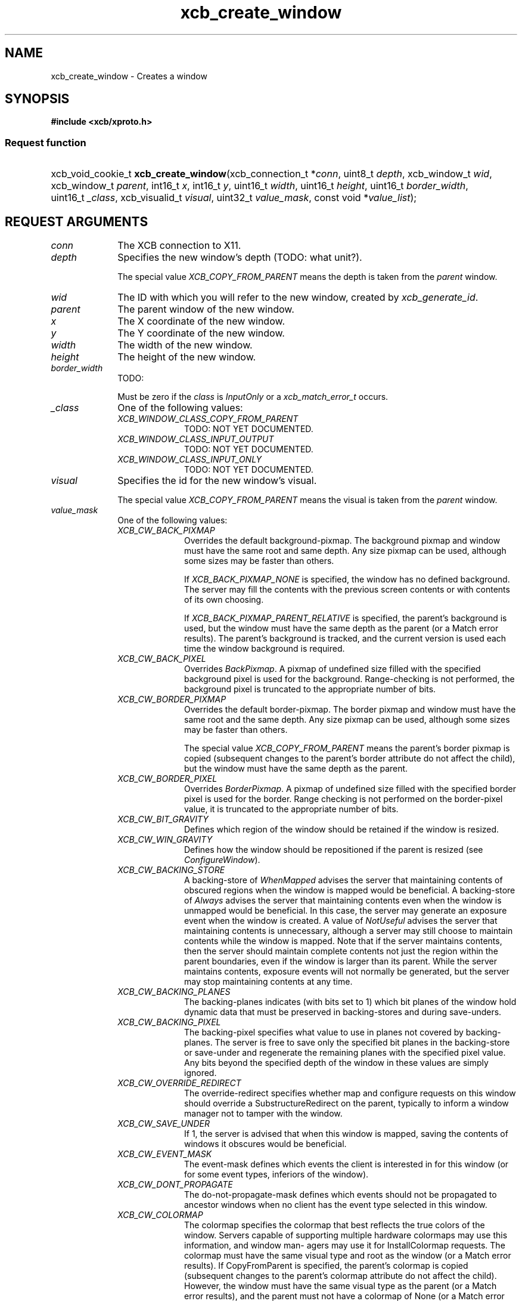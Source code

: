 .TH xcb_create_window 3  "libxcb 1.16.1" "X Version 11" "XCB Requests"
.ad l
.SH NAME
xcb_create_window \- Creates a window
.SH SYNOPSIS
.hy 0
.B #include <xcb/xproto.h>
.SS Request function
.HP
xcb_void_cookie_t \fBxcb_create_window\fP(xcb_connection_t\ *\fIconn\fP, uint8_t\ \fIdepth\fP, xcb_window_t\ \fIwid\fP, xcb_window_t\ \fIparent\fP, int16_t\ \fIx\fP, int16_t\ \fIy\fP, uint16_t\ \fIwidth\fP, uint16_t\ \fIheight\fP, uint16_t\ \fIborder_width\fP, uint16_t\ \fI_class\fP, xcb_visualid_t\ \fIvisual\fP, uint32_t\ \fIvalue_mask\fP, const void\ *\fIvalue_list\fP);
.br
.hy 1
.SH REQUEST ARGUMENTS
.IP \fIconn\fP 1i
The XCB connection to X11.
.IP \fIdepth\fP 1i
Specifies the new window's depth (TODO: what unit?).

The special value \fIXCB_COPY_FROM_PARENT\fP means the depth is taken from the
\fIparent\fP window.
.IP \fIwid\fP 1i
The ID with which you will refer to the new window, created by
\fIxcb_generate_id\fP.
.IP \fIparent\fP 1i
The parent window of the new window.
.IP \fIx\fP 1i
The X coordinate of the new window.
.IP \fIy\fP 1i
The Y coordinate of the new window.
.IP \fIwidth\fP 1i
The width of the new window.
.IP \fIheight\fP 1i
The height of the new window.
.IP \fIborder_width\fP 1i
TODO:

Must be zero if the \fIclass\fP is \fIInputOnly\fP or a \fIxcb_match_error_t\fP occurs.
.IP \fI_class\fP 1i
One of the following values:
.RS 1i
.IP \fIXCB_WINDOW_CLASS_COPY_FROM_PARENT\fP 1i
TODO: NOT YET DOCUMENTED.
.IP \fIXCB_WINDOW_CLASS_INPUT_OUTPUT\fP 1i
TODO: NOT YET DOCUMENTED.
.IP \fIXCB_WINDOW_CLASS_INPUT_ONLY\fP 1i
TODO: NOT YET DOCUMENTED.
.RE
.RS 1i


.RE
.IP \fIvisual\fP 1i
Specifies the id for the new window's visual.

The special value \fIXCB_COPY_FROM_PARENT\fP means the visual is taken from the
\fIparent\fP window.
.IP \fIvalue_mask\fP 1i
One of the following values:
.RS 1i
.IP \fIXCB_CW_BACK_PIXMAP\fP 1i
Overrides the default background-pixmap. The background pixmap and window must
have the same root and same depth. Any size pixmap can be used, although some
sizes may be faster than others.

If \fIXCB_BACK_PIXMAP_NONE\fP is specified, the window has no defined background.
The server may fill the contents with the previous screen contents or with
contents of its own choosing.

If \fIXCB_BACK_PIXMAP_PARENT_RELATIVE\fP is specified, the parent's background is
used, but the window must have the same depth as the parent (or a Match error
results).   The parent's background is tracked, and the current version is
used each time the window background is required.
.IP \fIXCB_CW_BACK_PIXEL\fP 1i
Overrides \fIBackPixmap\fP. A pixmap of undefined size filled with the specified
background pixel is used for the background. Range-checking is not performed,
the background pixel is truncated to the appropriate number of bits.
.IP \fIXCB_CW_BORDER_PIXMAP\fP 1i
Overrides the default border-pixmap. The border pixmap and window must have the
same root and the same depth. Any size pixmap can be used, although some sizes
may be faster than others.

The special value \fIXCB_COPY_FROM_PARENT\fP means the parent's border pixmap is
copied (subsequent changes to the parent's border attribute do not affect the
child), but the window must have the same depth as the parent.
.IP \fIXCB_CW_BORDER_PIXEL\fP 1i
Overrides \fIBorderPixmap\fP. A pixmap of undefined size filled with the specified
border pixel is used for the border. Range checking is not performed on the
border-pixel value, it is truncated to the appropriate number of bits.
.IP \fIXCB_CW_BIT_GRAVITY\fP 1i
Defines which region of the window should be retained if the window is resized.
.IP \fIXCB_CW_WIN_GRAVITY\fP 1i
Defines how the window should be repositioned if the parent is resized (see
\fIConfigureWindow\fP).
.IP \fIXCB_CW_BACKING_STORE\fP 1i
A backing-store of \fIWhenMapped\fP advises the server that maintaining contents of
obscured regions when the window is mapped would be beneficial. A backing-store
of \fIAlways\fP advises the server that maintaining contents even when the window
is unmapped would be beneficial. In this case, the server may generate an
exposure event when the window is created. A value of \fINotUseful\fP advises the
server that maintaining contents is unnecessary, although a server may still
choose to maintain contents while the window is mapped. Note that if the server
maintains contents, then the server should maintain complete contents not just
the region within the parent boundaries, even if the window is larger than its
parent. While the server maintains contents, exposure events will not normally
be generated, but the server may stop maintaining contents at any time.
.IP \fIXCB_CW_BACKING_PLANES\fP 1i
The backing-planes indicates (with bits set to 1) which bit planes of the
window hold dynamic data that must be preserved in backing-stores and during
save-unders.
.IP \fIXCB_CW_BACKING_PIXEL\fP 1i
The backing-pixel specifies what value to use in planes not covered by
backing-planes. The server is free to save only the specified bit planes in the
backing-store or save-under and regenerate the remaining planes with the
specified pixel value. Any bits beyond the specified depth of the window in
these values are simply ignored.
.IP \fIXCB_CW_OVERRIDE_REDIRECT\fP 1i
The override-redirect specifies whether map and configure requests on this
window should override a SubstructureRedirect on the parent, typically to
inform a window manager not to tamper with the window.
.IP \fIXCB_CW_SAVE_UNDER\fP 1i
If 1, the server is advised that when this window is mapped, saving the
contents of windows it obscures would be beneficial.
.IP \fIXCB_CW_EVENT_MASK\fP 1i
The event-mask defines which events the client is interested in for this window
(or for some event types, inferiors of the window).
.IP \fIXCB_CW_DONT_PROPAGATE\fP 1i
The do-not-propagate-mask defines which events should not be propagated to
ancestor windows when no client has the event type selected in this window.
.IP \fIXCB_CW_COLORMAP\fP 1i
The colormap specifies the colormap that best reflects the true colors of the window. Servers
capable of supporting multiple hardware colormaps may use this information, and window man-
agers may use it for InstallColormap requests. The colormap must have the same visual type
and root as the window (or a Match error results). If CopyFromParent is specified, the parent's
colormap is copied (subsequent changes to the parent's colormap attribute do not affect the child).
However, the window must have the same visual type as the parent (or a Match error results),
and the parent must not have a colormap of None (or a Match error results). For an explanation
of None, see FreeColormap request. The colormap is copied by sharing the colormap object
between the child and the parent, not by making a complete copy of the colormap contents.
.IP \fIXCB_CW_CURSOR\fP 1i
If a cursor is specified, it will be used whenever the pointer is in the window. If None is speci-
fied, the parent's cursor will be used when the pointer is in the window, and any change in the
parent's cursor will cause an immediate change in the displayed cursor.
.RE
.RS 1i
TODO: NOT YET DOCUMENTED.
.RE
.IP \fIvalue_list\fP 1i
TODO: NOT YET DOCUMENTED.
.SH DESCRIPTION
Creates an unmapped window as child of the specified \fIparent\fP window. A
CreateNotify event will be generated. The new window is placed on top in the
stacking order with respect to siblings.

The coordinate system has the X axis horizontal and the Y axis vertical with
the origin [0, 0] at the upper-left corner. Coordinates are integral, in terms
of pixels, and coincide with pixel centers. Each window and pixmap has its own
coordinate system. For a window, the origin is inside the border at the inside,
upper-left corner.

The created window is not yet displayed (mapped), call \fIxcb_map_window\fP to
display it.

The created window will initially use the same cursor as its parent.
.SH RETURN VALUE
Returns an \fIxcb_void_cookie_t\fP. Errors (if any) have to be handled in the event loop.

If you want to handle errors directly with \fIxcb_request_check\fP instead, use \fIxcb_create_window_checked\fP. See \fBxcb-requests(3)\fP for details.
.SH ERRORS
.IP \fIxcb_alloc_error_t\fP 1i
The X server could not allocate the requested resources (no memory?).
.IP \fIxcb_colormap_error_t\fP 1i
TODO: reasons?
.IP \fIxcb_cursor_error_t\fP 1i
TODO: reasons?
.IP \fIxcb_match_error_t\fP 1i
TODO: reasons?
.IP \fIxcb_pixmap_error_t\fP 1i
TODO: reasons?
.IP \fIxcb_value_error_t\fP 1i
TODO: reasons?
.IP \fIxcb_window_error_t\fP 1i
TODO: reasons?
.SH SEE ALSO
.BR xcb-requests (3),
.BR xcb_create_notify_event_t (3),
.BR xcb_map_window (3),
.BR xcb_generate_id (3)
.SH AUTHOR
Generated from xproto.xml. Contact xcb@lists.freedesktop.org for corrections and improvements.

